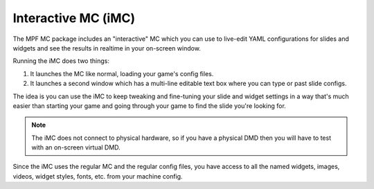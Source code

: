 Interactive MC (iMC)
====================

The MPF MC package includes an "interactive" MC which you can use to live-edit YAML configurations for slides and widgets
and see the results in realtime in your on-screen window.

Running the iMC does two things:

1. It launches the MC like normal, loading your game's config files.
2. It launches a second window which has a multi-line editable text box where you can type or past slide configs.

The idea is you can use the iMC to keep tweaking and fine-tuning your slide and widget settings in a way that's
much easier than starting your game and going through your game to find the slide you're looking for.

.. note::

  The iMC does not connect to physical hardware, so if you have a physical DMD then you will have to test with
  an on-screen virtual DMD.

Since the iMC uses the regular MC and the regular config files, you have access to all the named widgets, images,
videos, widget styles, fonts, etc. from your machine config.


